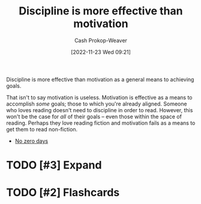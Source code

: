 :PROPERTIES:
:ID:       b9b216c0-f2df-40a0-a148-b27ec93d6477
:LAST_MODIFIED: [2023-09-05 Tue 20:21]
:END:
#+title: Discipline is more effective than motivation
#+hugo_custom_front_matter: :slug "b9b216c0-f2df-40a0-a148-b27ec93d6477"
#+author: Cash Prokop-Weaver
#+date: [2022-11-23 Wed 09:21]
#+filetags: :hastodo:concept:

Discipline is more effective than motivation as a general means to achieving goals.

That isn't to say motivation is useless. Motivation is effective as a means to accomplish /some/ goals; those to which you're already aligned. Someone who loves reading doesn't need to discipline in order to read. However, this won't be the case for /all/ of their goals -- even those within the space of reading. Perhaps they love reading fiction and motivation fails as a means to get them to read non-fiction.

- [[id:a3105a8b-c9b7-4e6e-b3af-b9573bd2f70a][No zero days]]
* TODO [#3] Expand
* TODO [#2] Flashcards
